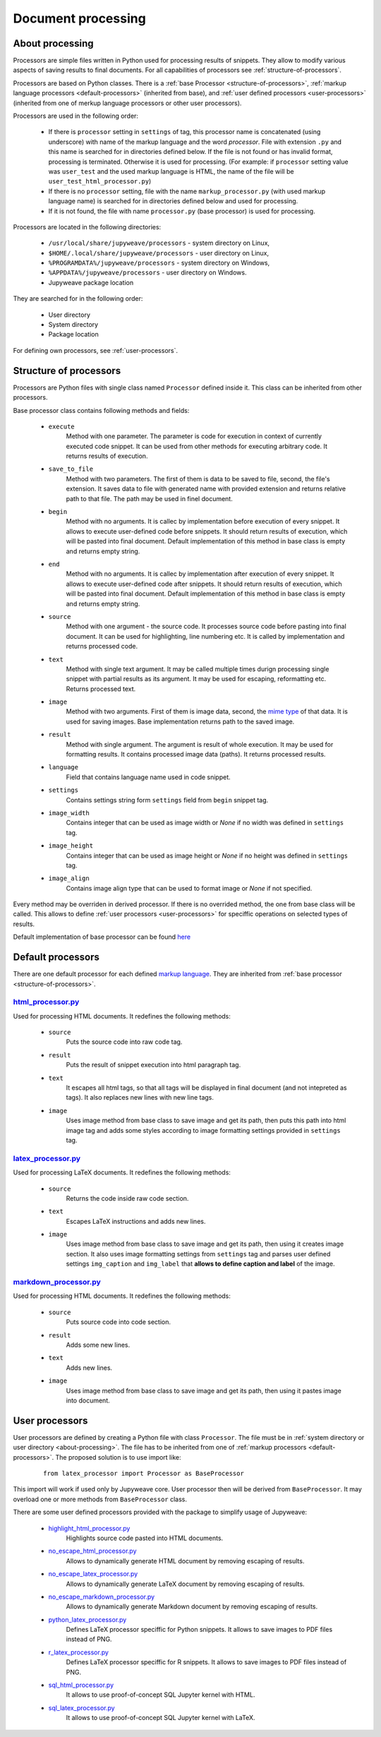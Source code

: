 Document processing
===================


.. _about-processing:

About processing
----------------

Processors are simple files written in Python used for processing results of snippets. They allow to modify various
aspects of saving results to final documents. For all capabilities of processors see :ref:`structure-of-processors`.

Processors are based on Python classes. There is a :ref:`base Processor <structure-of-processors>`,
:ref:`markup language processors <default-processors>` (inherited from base),
and :ref:`user defined processors <user-processors>` (inherited from one of merkup language processors
or other user processors).

Processors are used in the following order:

    * If there is ``processor`` setting in ``settings`` of tag, this processor name is concatenated (using underscore)
      with name of the markup language and the word *processor*. File with extension ``.py`` and this name is searched
      for in directories defined below. If the file is not found or has invalid format, processing is terminated.
      Otherwise it is used for processing. (For example: if ``processor`` setting value was ``user_test`` and
      the used markup language is HTML, the name of the file will be ``user_test_html_processor.py``)

    * If there is no ``processor`` setting, file with the name ``markup_processor.py`` (with used markup language name)
      is searched for in directories defined below and used for processing.

    * If it is not found, the file with name ``processor.py`` (base processor) is used for processing.


Processors are located in the following directories:

    * ``/usr/local/share/jupyweave/processors`` - system directory on Linux,
    * ``$HOME/.local/share/jupyweave/processors`` - user directory on Linux,
    * ``%PROGRAMDATA%/jupyweave/processors`` - system directory on Windows,
    * ``%APPDATA%/jupyweave/processors`` - user directory on Windows.
    * Jupyweave package location

They are searched for in the following order:

    * User directory
    * System directory
    * Package location

For defining own processors, see :ref:`user-processors`.


.. _structure-of-processors:

Structure of processors
-----------------------

Processors are Python files with single class named ``Processor`` defined inside it. This class can be inherited from
other processors.

Base processor class contains following methods and fields:

    * ``execute``
        Method with one parameter. The parameter is code for execution in context of currently executed code snippet.
        It can be used from other methods for executing arbitrary code. It returns results of execution.

    * ``save_to_file``
        Method with two parameters. The first of them is data to be saved to file, second, the file's extension.
        It saves data to file with generated name with provided extension and returns relative path to that file.
        The path may be used in finel document.

    * ``begin``
        Method with no arguments. It is callec by implementation before execution of every snippet. It allows to
        execute user-defined code before snippets. It should return results of execution, which will be pasted into
        final document. Default implementation of this method in base class is empty and returns empty string.

    * ``end``
        Method with no arguments. It is callec by implementation after execution of every snippet. It allows to
        execute user-defined code after snippets. It should return results of execution, which will be pasted into
        final document. Default implementation of this method in base class is empty and returns empty string.

    * ``source``
        Method with one argument - the source code. It processes source code before pasting into final document.
        It can be used for highlighting, line numbering etc. It is called by implementation and returns
        processed code.

    * ``text``
        Method with single text argument. It may be called multiple times durign processing single snippet with
        partial results as its argument. It may be used for escaping, reformatting etc. Returns processed text.

    * ``image``
        Method with two arguments. First of them is image data, second, the
        `mime type <https://en.wikipedia.org/wiki/Media_type>`_ of that data. It is used for
        saving images. Base implementation returns path to the saved image.

    * ``result``
        Method with single argument. The argument is result of whole execution. It may be used for formatting
        results. It contains processed image data (paths). It returns processed results.

    * ``language``
        Field that contains language name used in code snippet.

    * ``settings``
        Contains settings string form ``settings`` field from ``begin`` snippet tag.

    * ``image_width``
        Contains integer that can be used as image width or *None* if no width was defined in ``settings`` tag.

    * ``image_height``
        Contains integer that can be used as image height or *None* if no height was defined in ``settings`` tag.

    * ``image_align``
        Contains image align type that can be used to format image or *None* if not specified.


Every method may be overriden in derived processor. If there is no overrided method, the one from base class will be
called. This allows to define :ref:`user processors <user-processors>` for speciffic operations on
selected types of results.

Default implementation of base processor can be found
`here <https://github.com/jablonskim/jupyweave/blob/master/jupyweave/processors/processor.py>`_


.. _default-processors:

Default processors
------------------

There are one default processor for each defined `markup language <https://en.wikipedia.org/wiki/Markup_language>`_.
They are inherited from :ref:`base processor <structure-of-processors>`.


`html_processor.py <https://github.com/jablonskim/jupyweave/blob/master/jupyweave/processors/html_processor.py>`_
~~~~~~~~~~~~~~~~~~~~~~~~~~~~~~~~~~~~~~~~~~~~~~~~~~~~~~~~~~~~~~~~~~~~~~~~~~~~~~~~~~~~~~~~~~~~~~~~~~~~~~~~~~~~~~~~~

Used for processing HTML documents. It redefines the following methods:

    * ``source``
        Puts the source code into raw code tag.

    * ``result``
        Puts the result of snippet execution into html paragraph tag.

    * ``text``
        It escapes all html tags, so that all tags will be displayed in final document (and not intepreted as tags).
        It also replaces new lines with new line tags.

    * ``image``
        Uses image method from base class to save image and get its path, then puts this path into html image tag
        and adds some styles according to image formatting settings provided in ``settings`` tag.


`latex_processor.py <https://github.com/jablonskim/jupyweave/blob/master/jupyweave/processors/latex_processor.py>`_
~~~~~~~~~~~~~~~~~~~~~~~~~~~~~~~~~~~~~~~~~~~~~~~~~~~~~~~~~~~~~~~~~~~~~~~~~~~~~~~~~~~~~~~~~~~~~~~~~~~~~~~~~~~~~~~~~~~

Used for processing LaTeX documents. It redefines the following methods:

    * ``source``
        Returns the code inside raw code section.

    * ``text``
        Escapes LaTeX instructions and adds new lines.

    * ``image``
        Uses image method from base class to save image and get its path, then using it creates image section.
        It also uses image formatting settings from ``settings`` tag and parses user defined settings ``img_caption``
        and ``img_label`` that **allows to define caption and label** of the image.


`markdown_processor.py <https://github.com/jablonskim/jupyweave/blob/master/jupyweave/processors/markdown_processor.py>`_
~~~~~~~~~~~~~~~~~~~~~~~~~~~~~~~~~~~~~~~~~~~~~~~~~~~~~~~~~~~~~~~~~~~~~~~~~~~~~~~~~~~~~~~~~~~~~~~~~~~~~~~~~~~~~~~~~~~~~~~~~

Used for processing HTML documents. It redefines the following methods:

    * ``source``
        Puts source code into code section.

    * ``result``
        Adds some new lines.

    * ``text``
        Adds new lines.

    * ``image``
        Uses image method from base class to save image and get its path, then using it pastes image into document.


.. _user-processors:

User processors
---------------

User processors are defined by creating a Python file with class ``Processor``. The file must be in
:ref:`system directory or user directory <about-processing>`. The file has to be inherited from one of
:ref:`markup processors <default-processors>`. The proposed solution is to use import like:

    ::

        from latex_processor import Processor as BaseProcessor

This import will work if used only by Jupyweave core.
User processor then will be derived from ``BaseProcessor``. It may overload one or more methods from ``BaseProcessor``
class.

There are some user defined processors provided with the package to simplify usage of Jupyweave:

    * `highlight_html_processor.py <https://github.com/jablonskim/jupyweave/blob/master/jupyweave/user_processors/highlight_html_processor.py>`_
        Highlights source code pasted into HTML documents.

    * `no_escape_html_processor.py <https://github.com/jablonskim/jupyweave/blob/master/jupyweave/user_processors/no_escape_html_processor.py>`_
        Allows to dynamically generate HTML document by removing escaping of results.

    * `no_escape_latex_processor.py <https://github.com/jablonskim/jupyweave/blob/master/jupyweave/user_processors/no_escape_latex_processor.py>`_
        Allows to dynamically generate LaTeX document by removing escaping of results.

    * `no_escape_markdown_processor.py <https://github.com/jablonskim/jupyweave/blob/master/jupyweave/user_processors/no_escape_markdown_processor.py>`_
        Allows to dynamically generate Markdown document by removing escaping of results.

    * `python_latex_processor.py <https://github.com/jablonskim/jupyweave/blob/master/jupyweave/user_processors/python_latex_processor.py>`_
        Defines LaTeX processor speciffic for Python snippets. It allows to save images to PDF files instead of PNG.

    * `r_latex_processor.py <https://github.com/jablonskim/jupyweave/blob/master/jupyweave/user_processors/r_latex_processor.py>`_
        Defines LaTeX processor speciffic for R snippets. It allows to save images to PDF files instead of PNG.

    * `sql_html_processor.py <https://github.com/jablonskim/jupyweave/blob/master/jupyweave/user_processors/sql_html_processor.py>`_
        It allows to use proof-of-concept SQL Jupyter kernel with HTML.

    * `sql_latex_processor.py <https://github.com/jablonskim/jupyweave/blob/master/jupyweave/user_processors/sql_latex_processor.py>`_
        It allows to use proof-of-concept SQL Jupyter kernel with LaTeX.
